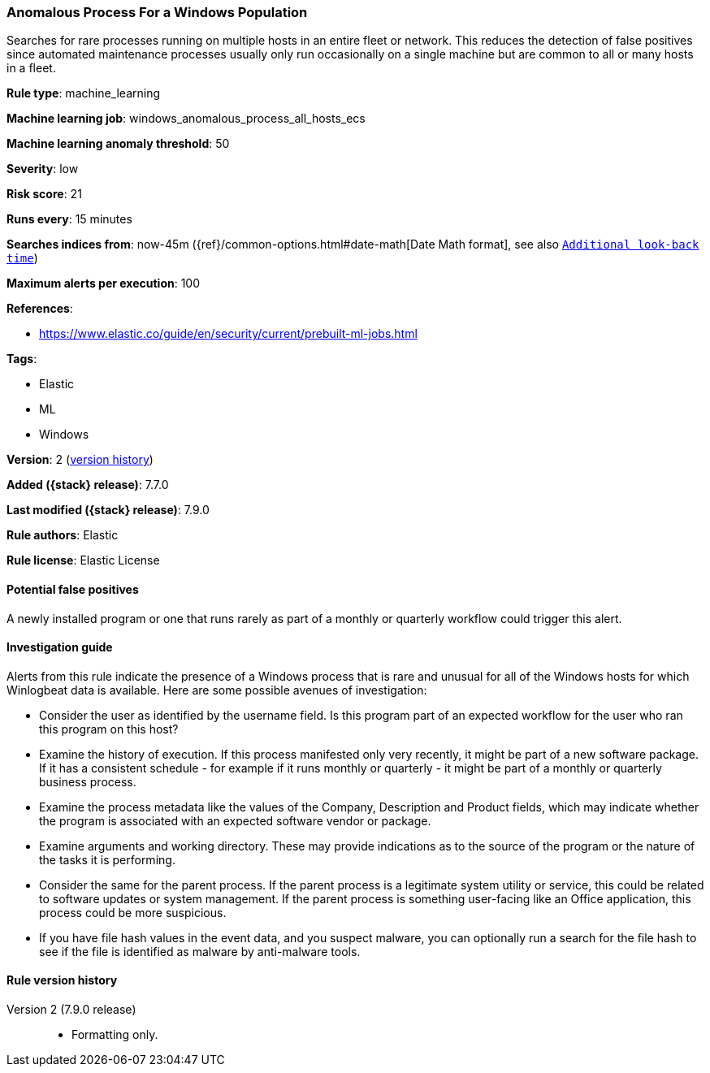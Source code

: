 [[anomalous-process-for-a-windows-population]]
=== Anomalous Process For a Windows Population

Searches for rare processes running on multiple hosts in an entire fleet or
network. This reduces the detection of false positives since automated
maintenance processes usually only run occasionally on a single machine but are
common to all or many hosts in a fleet.

*Rule type*: machine_learning

*Machine learning job*: windows_anomalous_process_all_hosts_ecs

*Machine learning anomaly threshold*: 50


*Severity*: low

*Risk score*: 21

*Runs every*: 15 minutes

*Searches indices from*: now-45m ({ref}/common-options.html#date-math[Date Math format], see also <<rule-schedule, `Additional look-back time`>>)

*Maximum alerts per execution*: 100

*References*:

* https://www.elastic.co/guide/en/security/current/prebuilt-ml-jobs.html

*Tags*:

* Elastic
* ML
* Windows

*Version*: 2 (<<anomalous-process-for-a-windows-population-history, version history>>)

*Added ({stack} release)*: 7.7.0

*Last modified ({stack} release)*: 7.9.0

*Rule authors*: Elastic

*Rule license*: Elastic License

==== Potential false positives

A newly installed program or one that runs rarely as part of a monthly or quarterly workflow could trigger this alert.

==== Investigation guide

Alerts from this rule indicate the presence of a Windows process that is rare
and unusual for all of the Windows hosts for which Winlogbeat data is
available. Here are some possible avenues of investigation:

* Consider the user as identified by the username field. Is this program part
of an expected workflow for the user who ran this program on this host?
* Examine the history of execution. If this process manifested only very
recently, it might be part of a new software package. If it has a consistent
schedule - for example if it runs monthly or quarterly - it might be part of a monthly or quarterly business process.
* Examine the process metadata like the values of the Company, Description and
Product fields, which may indicate whether the program is associated with an
expected software vendor or package.
* Examine arguments and working directory. These may provide
indications as to the source of the program or the nature of the tasks it is
performing.
* Consider the same for the parent process. If the parent process is
a legitimate system utility or service, this could be related to software
updates or system management. If the parent process is something user-facing
like an Office application, this process could be more suspicious.
* If you have file hash values in the event data, and you suspect malware, you
can optionally run a search for the file hash to see if the file is identified
as malware by anti-malware tools.

[[anomalous-process-for-a-windows-population-history]]
==== Rule version history

Version 2 (7.9.0 release)::
* Formatting only.
